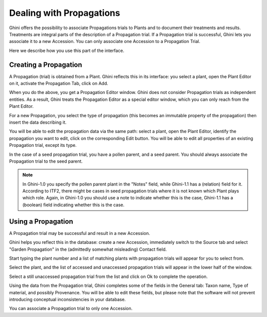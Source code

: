 .. _propagations:

Dealing with Propagations
==========================

Ghini offers the possibility to associate Propagations trials to Plants and
to document their treatments and results. Treatments are integral parts of
the description of a Propagation trial. If a Propagation trial is
successful, Ghini lets you associate it to a new Accession. You can only
associate one Accession to a Propagation Trial.

Here we describe how you use this part of the interface.

Creating a Propagation
------------------------

A Propagation (trial) is obtained from a Plant. Ghini reflects this in its
interface: you select a plant, open the Plant Editor on it, activate the
Propagation Tab, click on Add.

When you do the above, you get a Propagation Editor window. Ghini does not
consider Propagation trials as independent entities. As a result, Ghini
treats the Propagation Editor as a special editor window, which you can only
reach from the Plant Editor.

For a new Propagation, you select the type of propagation (this becomes an
immutable property of the propagation) then insert the data describing it.

You will be able to edit the propagation data via the same path: select a
plant, open the Plant Editor, identify the propagation you want to edit,
click on the corresponding Edit button. You will be able to edit all
properties of an existing Propagation trial, except its type.

In the case of a seed propagation trial, you have a pollen parent, and a
seed parent. You should always associate the Propagation trial to the seed
parent.

.. note:: In Ghini-1.0 you specify the pollen parent plant in the "Notes"
          field, while Ghini-1.1 has a (relation) field for it. According to
          ITF2, there might be cases in seed propagation trials where it is
          not known which Plant plays which role. Again, in Ghini-1.0 you
          should use a note to indicate whether this is the case, Ghini-1.1
          has a (boolean) field indicating whether this is the case.


Using a Propagation
--------------------------

A Propagation trial may be successful and result in a new Accession.

Ghini helps you reflect this in the database: create a new Accession,
immediately switch to the Source tab and select "Garden Propagation" in the
(admittedly somewhat misleading) Contact field.

Start typing the plant number and a list of matching plants with propagation
trials will appear for you to select from.

Select the plant, and the list of accessed and unaccessed propagation trials
will appear in the lower half of the window.

Select a still unaccessed propagation trial from the list and click on Ok to
complete the operation.

Using the data from the Propagation trial, Ghini completes some of the
fields in the General tab: Taxon name, Type of material, and possibly
Provenance. You will be able to edit these fields, but please note that the
software will not prevent introducing conceptual inconsistencies in your
database.

You can associate a Propagation trial to only one Accession.
